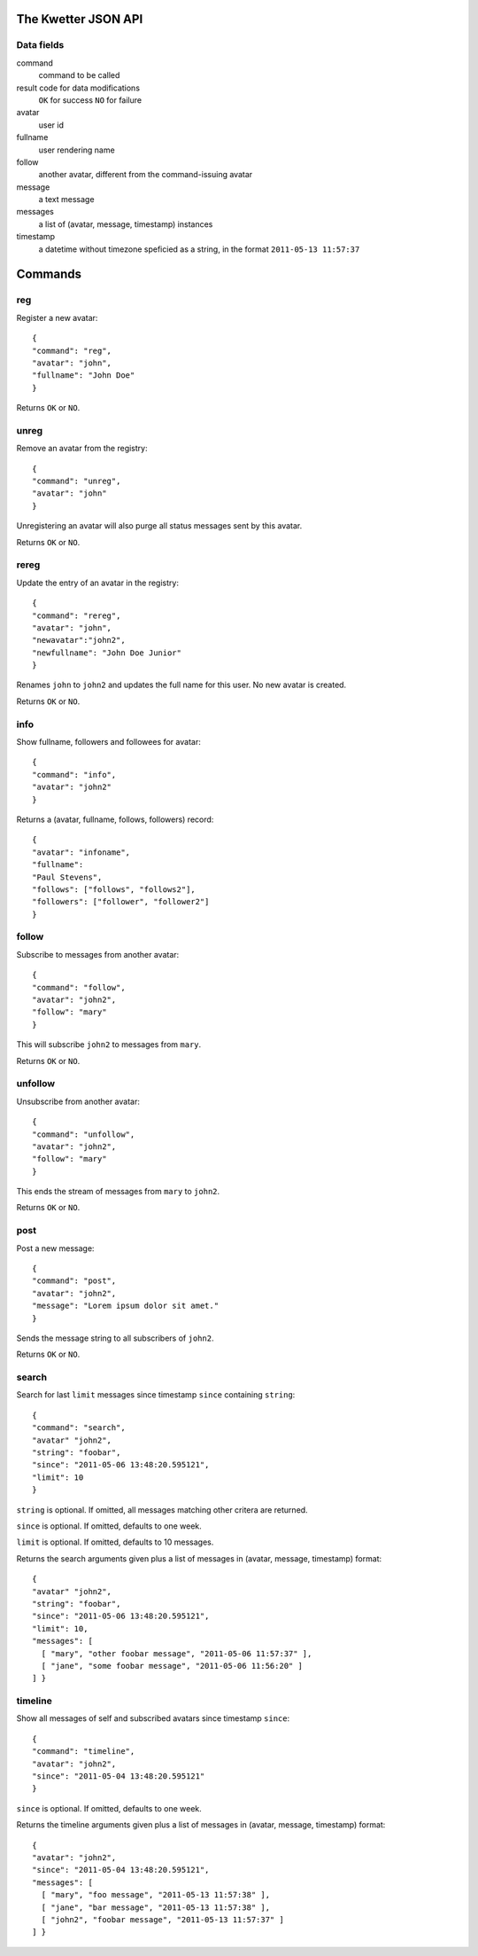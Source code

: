 The Kwetter JSON API
====================

Data fields
-----------

command
  command to be called

result code for data modifications
  ``OK`` for success
  ``NO`` for failure

avatar
  user id

fullname
  user rendering name

follow
  another avatar, different from the command-issuing avatar

message
  a text message

messages
  a list of (avatar, message, timestamp) instances

timestamp
  a datetime without timezone speficied as a string, 
  in the format ``2011-05-13 11:57:37``


Commands
========

reg
---

Register a new avatar::

 {
 "command": "reg", 
 "avatar": "john", 
 "fullname": "John Doe"
 }

Returns ``OK`` or ``NO``.

unreg
-----

Remove an avatar from the registry::

 {
 "command": "unreg", 
 "avatar": "john"
 }

Unregistering an avatar will also purge all status messages sent by this avatar.

Returns ``OK`` or ``NO``.


rereg
-----

Update the entry of an avatar in the registry::

 {
 "command": "rereg",
 "avatar": "john",
 "newavatar":"john2",
 "newfullname": "John Doe Junior"
 }

Renames ``john`` to ``john2`` and updates the full name for this user.
No new avatar is created.

Returns ``OK`` or ``NO``.

info
----

Show fullname, followers and followees for avatar::

 {
 "command": "info",
 "avatar": "john2"
 }

Returns a (avatar, fullname, follows, followers) record::

 {
 "avatar": "infoname",
 "fullname":
 "Paul Stevens",
 "follows": ["follows", "follows2"],
 "followers": ["follower", "follower2"]
 }


follow
------

Subscribe to messages from another avatar::

 {
 "command": "follow",
 "avatar": "john2",
 "follow": "mary"
 }

This will subscribe ``john2`` to messages from ``mary``.

Returns ``OK`` or ``NO``.

unfollow
--------

Unsubscribe from another avatar::

 {
 "command": "unfollow",
 "avatar": "john2",
 "follow": "mary"
 }

This ends the stream of messages from ``mary`` to ``john2``.

Returns ``OK`` or ``NO``.


post
----

Post a new message::

 {
 "command": "post",
 "avatar": "john2",
 "message": "Lorem ipsum dolor sit amet."
 }

Sends the message string to all subscribers of ``john2``.

Returns ``OK`` or ``NO``.


search
------


Search for last ``limit`` messages since timestamp ``since`` containing ``string``::

 {
 "command": "search",
 "avatar" "john2",
 "string": "foobar",
 "since": "2011-05-06 13:48:20.595121",
 "limit": 10
 }

``string`` is optional. 
If omitted, all messages matching other critera are returned.

``since`` is optional.
If omitted, defaults to one week.

``limit`` is optional.
If omitted, defaults to 10 messages.

Returns the search arguments given plus a list of messages
in (avatar, message, timestamp) format::

 {
 "avatar" "john2",
 "string": "foobar",
 "since": "2011-05-06 13:48:20.595121",
 "limit": 10,
 "messages": [ 
   [ "mary", "other foobar message", "2011-05-06 11:57:37" ],
   [ "jane", "some foobar message", "2011-05-06 11:56:20" ] 
 ] }


timeline
--------

Show all messages of self and subscribed avatars since timestamp ``since``::

 {
 "command": "timeline",
 "avatar": "john2",
 "since": "2011-05-04 13:48:20.595121"
 }

``since`` is optional.
If omitted, defaults to one week.

Returns the timeline arguments given plus a list of messages
in (avatar, message, timestamp) format::

 {
 "avatar": "john2",
 "since": "2011-05-04 13:48:20.595121",
 "messages": [
   [ "mary", "foo message", "2011-05-13 11:57:38" ],
   [ "jane", "bar message", "2011-05-13 11:57:38" ],
   [ "john2", "foobar message", "2011-05-13 11:57:37" ]
 ] }
 
